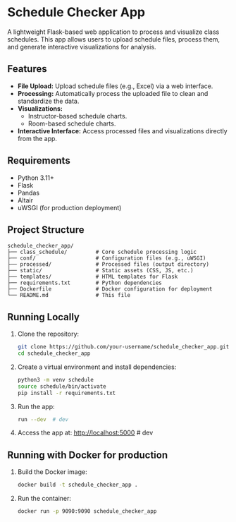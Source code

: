 * Schedule Checker App
A lightweight Flask-based web application to process and visualize class schedules. This app allows users to upload schedule files, process them, and generate interactive visualizations for analysis.

** Features
- *File Upload:* Upload schedule files (e.g., Excel) via a web interface.
- *Processing:* Automatically process the uploaded file to clean and standardize the data.
- *Visualizations:*
  - Instructor-based schedule charts.
  - Room-based schedule charts.
- *Interactive Interface:* Access processed files and visualizations directly from the app.

** Requirements
- Python 3.11+
- Flask
- Pandas
- Altair
- uWSGI (for production deployment)

** Project Structure
#+BEGIN_SRC text
schedule_checker_app/
├── class_schedule/         # Core schedule processing logic
├── conf/                   # Configuration files (e.g., uWSGI)
├── processed/              # Processed files (output directory)
├── static/                 # Static assets (CSS, JS, etc.)
├── templates/              # HTML templates for Flask
├── requirements.txt        # Python dependencies
├── Dockerfile              # Docker configuration for deployment
└── README.md               # This file
#+END_SRC

** Running Locally
1. Clone the repository:
   #+BEGIN_SRC bash
   git clone https://github.com/your-username/schedule_checker_app.git
   cd schedule_checker_app
   #+END_SRC

2. Create a virtual environment and install dependencies:
   #+BEGIN_SRC bash
   python3 -m venv schedule
   source schedule/bin/activate
   pip install -r requirements.txt
   #+END_SRC
   
3. Run the app:
   #+BEGIN_SRC bash
     run --dev  # dev
   #+END_SRC

4. Access the app at:
   http://localhost:5000  # dev

** Running with Docker for production
1. Build the Docker image:
   #+BEGIN_SRC bash
   docker build -t schedule_checker_app .
   #+END_SRC

2. Run the container:
   #+BEGIN_SRC bash
   docker run -p 9090:9090 schedule_checker_app
   #+END_SRC
   

